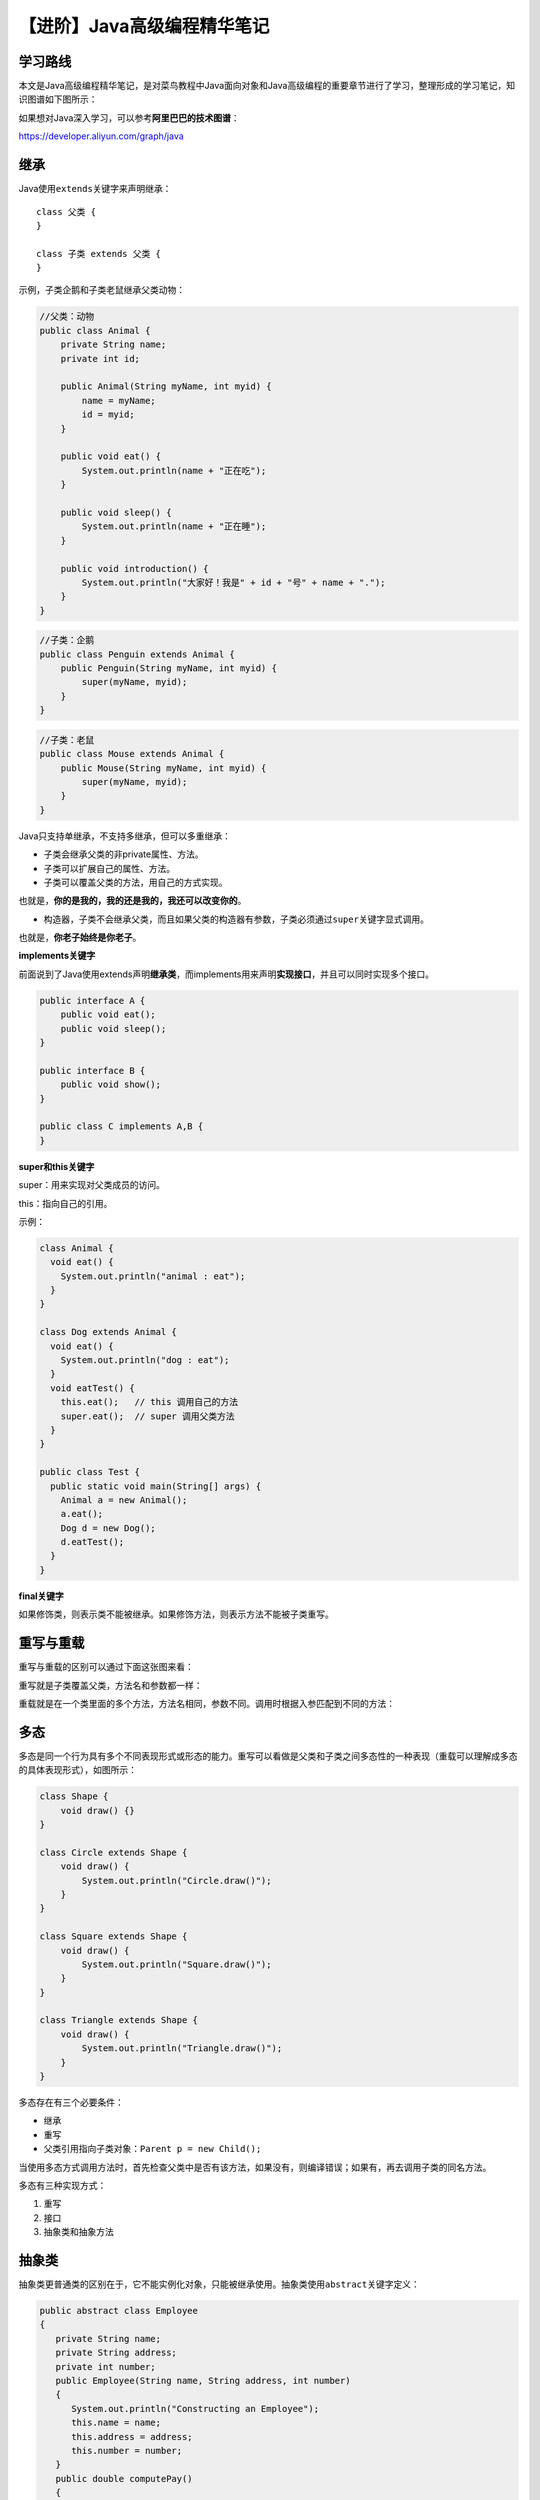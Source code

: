 【进阶】Java高级编程精华笔记
============================

|image1|

学习路线
--------

本文是Java高级编程精华笔记，是对菜鸟教程中Java面向对象和Java高级编程的重要章节进行了学习，整理形成的学习笔记，知识图谱如下图所示：

|image2|

如果想对Java深入学习，可以参考\ **阿里巴巴的技术图谱**\ ：

https://developer.aliyun.com/graph/java

|image3|

继承
----

Java使用\ ``extends``\ 关键字来声明继承：

::

   class 父类 {
   }

   class 子类 extends 父类 {
   }

示例，子类企鹅和子类老鼠继承父类动物：

.. code:: java

   //父类：动物
   public class Animal {
       private String name;
       private int id;

       public Animal(String myName, int myid) {
           name = myName;
           id = myid;
       }

       public void eat() {
           System.out.println(name + "正在吃");
       }

       public void sleep() {
           System.out.println(name + "正在睡");
       }

       public void introduction() {
           System.out.println("大家好！我是" + id + "号" + name + ".");
       }
   }

.. code:: java

   //子类：企鹅
   public class Penguin extends Animal { 
       public Penguin(String myName, int myid) { 
           super(myName, myid); 
       } 
   }

.. code:: java

   //子类：老鼠
   public class Mouse extends Animal { 
       public Mouse(String myName, int myid) { 
           super(myName, myid); 
       } 
   }

Java只支持单继承，不支持多继承，但可以多重继承：

|image4|

-  子类会继承父类的非private属性、方法。

-  子类可以扩展自己的属性、方法。

-  子类可以覆盖父类的方法，用自己的方式实现。

也就是，\ **你的是我的，我的还是我的，我还可以改变你的**\ 。

-  构造器，子类不会继承父类，而且如果父类的构造器有参数，子类必须通过\ ``super``\ 关键字显式调用。

也就是，\ **你老子始终是你老子**\ 。

**implements关键字**

前面说到了Java使用extends声明\ **继承类**\ ，而implements用来声明\ **实现接口**\ ，并且可以同时实现多个接口。

.. code:: java

   public interface A {
       public void eat();
       public void sleep();
   }

   public interface B {
       public void show();
   }

   public class C implements A,B {
   }

**super和this关键字**

super：用来实现对父类成员的访问。

this：指向自己的引用。

示例：

.. code:: java

   class Animal {
     void eat() {
       System.out.println("animal : eat");
     }
   }

   class Dog extends Animal {
     void eat() {
       System.out.println("dog : eat");
     }
     void eatTest() {
       this.eat();   // this 调用自己的方法
       super.eat();  // super 调用父类方法
     }
   }

   public class Test {
     public static void main(String[] args) {
       Animal a = new Animal();
       a.eat();
       Dog d = new Dog();
       d.eatTest();
     }
   }

**final关键字**

如果修饰类，则表示类不能被继承。如果修饰方法，则表示方法不能被子类重写。

重写与重载
----------

重写与重载的区别可以通过下面这张图来看：

|image5|

重写就是子类覆盖父类，方法名和参数都一样：

|image6|

重载就是在一个类里面的多个方法，方法名相同，参数不同。调用时根据入参匹配到不同的方法：

|image7|

多态
----

多态是同一个行为具有多个不同表现形式或形态的能力。重写可以看做是父类和子类之间多态性的一种表现（重载可以理解成多态的具体表现形式），如图所示：

|image8|

.. code:: java

   class Shape {
       void draw() {}
   }

   class Circle extends Shape {
       void draw() {
           System.out.println("Circle.draw()");
       }
   }

   class Square extends Shape {
       void draw() {
           System.out.println("Square.draw()");
       }
   }

   class Triangle extends Shape {
       void draw() {
           System.out.println("Triangle.draw()");
       }
   }

多态存在有三个必要条件：

-  继承

-  重写

-  父类引用指向子类对象：\ ``Parent p = new Child();``

当使用多态方式调用方法时，首先检查父类中是否有该方法，如果没有，则编译错误；如果有，再去调用子类的同名方法。

多态有三种实现方式：

1. 重写

2. 接口

3. 抽象类和抽象方法

抽象类
------

抽象类更普通类的区别在于，它不能实例化对象，只能被继承使用。抽象类使用\ ``abstract``\ 关键字定义：

.. code:: java

   public abstract class Employee
   {
      private String name;
      private String address;
      private int number;
      public Employee(String name, String address, int number)
      {
         System.out.println("Constructing an Employee");
         this.name = name;
         this.address = address;
         this.number = number;
      }
      public double computePay()
      {
        System.out.println("Inside Employee computePay");
        return 0.0;
      }
      public void mailCheck()
      {
         System.out.println("Mailing a check to " + this.name
          + " " + this.address);
      }
      public String toString()
      {
         return name + " " + address + " " + number;
      }
      public String getName()
      {
         return name;
      }
      public String getAddress()
      {
         return address;
      }
      public void setAddress(String newAddress)
      {
         address = newAddress;
      }
      public int getNumber()
      {
        return number;
      }
   }

**抽象方法**

抽象类里面既可以定义普通方法，也可以定义抽象方法：

.. code:: java

   public abstract class Employee
   {
      private String name;
      private String address;
      private int number;

      public abstract double computePay();
   }

抽象方法也是通过\ ``abstract``\ 关键字定义，只有方法名，没有方法体（方法名后面是分号而不是花括号），具体实现由它的子类确定。

抽象方法最终必须被重写了才能在实例化对象中使用。如果一个类继承了带有抽象方法的抽象类，那么这个类要么也是抽象类，要么就必须重写抽象方法。

接口
----

**接口不是类**\ ，它们属于不同的概念。接口通过\ ``interface``\ 关键字来定义：

.. code:: java

   public interface Animal {
      public void eat();
      public void travel();
   }

-  接口和接口中的方法是隐式抽象的，不必使用\ ``abstract``\ 关键字。

-  接口中的方法都是\ ``public``\ 。

类使用\ ``implements``\ 关键字实现接口：

.. code:: java

   public class MammalInt implements Animal{

      public void eat(){
         System.out.println("Mammal eats");
      }

      public void travel(){
         System.out.println("Mammal travels");
      } 

      public int noOfLegs(){
         return 0;
      }

      public static void main(String args[]){
         MammalInt m = new MammalInt();
         m.eat();
         m.travel();
      }
   }

类必须实现接口里面的所有方法，否则会编译失败。只有抽象类才可以不实现接口的方法。

一个接口能继承另一个接口，接口的继承也是使用\ ``extends``\ 关键字：

.. code:: java

   // 文件名: Sports.java
   public interface Sports
   {
      public void setHomeTeam(String name);
      public void setVisitingTeam(String name);
   }

   // 文件名: Football.java
   public interface Football extends Sports
   {
      public void homeTeamScored(int points);
      public void visitingTeamScored(int points);
      public void endOfQuarter(int quarter);
   }

   // 文件名: Hockey.java
   public interface Hockey extends Sports
   {
      public void homeGoalScored();
      public void visitingGoalScored();
      public void endOfPeriod(int period);
      public void overtimePeriod(int ot);
   }

并且接口支持多继承：

.. code:: java

   public interface Hockey extends Sports, Event

实现了子接口的类，需要同时实现所有父接口中的方法。

接口里面也可以没有方法：

.. code:: java

   package java.util;
   public interface EventListener
   {} 

它的主要目的是：

1. 建立一个公共的父接口。

2. 让实现它的类属于一个特定的类型。

枚举
----

**枚举是一种特殊的类**\ ，一般用来表示一组常量。枚举使用\ ``enum``\ 关键字来定义，常量使用逗号\ ``,``\ 分隔：

.. code:: java

   enum Color
   {
       RED, GREEN, BLUE;
   }
    
   public class Test
   {
       // 执行输出结果
       public static void main(String[] args)
       {
           Color c1 = Color.RED;
           System.out.println(c1);
       }
   }

枚举也可以声明在内部类中：

.. code:: java

   public class Test
   {
       enum Color
       {
           RED, GREEN, BLUE;
       }
    
       // 执行输出结果
       public static void main(String[] args)
       {
           Color c1 = Color.RED;
           System.out.println(c1);
       }
   }

枚举可以使用for语句遍历：

.. code:: java

   enum Color
   {
       RED, GREEN, BLUE;
   }
   public class MyClass {
     public static void main(String[] args) {
       for (Color myVar : Color.values()) {
         System.out.println(myVar);
       }
     }
   }

也可以用在switch语句中：

.. code:: java

   enum Color
   {
       RED, GREEN, BLUE;
   }
   public class MyClass {
     public static void main(String[] args) {
       Color myVar = Color.BLUE;

       switch(myVar) {
         case RED:
           System.out.println("红色");
           break;
         case GREEN:
            System.out.println("绿色");
           break;
         case BLUE:
           System.out.println("蓝色");
           break;
       }
     }
   }

enum定义的枚举默认继承了\ ``java.lang.Enum``\ 类，具有3个方法：

-  ``values()``\ ，返回枚举中所有常量。

-  ``ordinal()``\ ，返回常量的索引。

-  ``valueOf()``\ ，返回指定字符串值的常量。

.. code:: java

   enum Color
   {
       RED, GREEN, BLUE;
   }
    
   public class Test
   {
       public static void main(String[] args)
       {
           // 调用 values()
           Color[] arr = Color.values();
    
           // 迭代枚举
           for (Color col : arr)
           {
               // 查看索引
               System.out.println(col + " at index " + col.ordinal());
           }
    
           // 使用 valueOf() 返回枚举常量，不存在的会报错 IllegalArgumentException
           System.out.println(Color.valueOf("RED"));
       }
   }

枚举跟普通类一样可以定义变量、方法和构造函数：

.. code:: java

   enum Color
   {
       RED, GREEN, BLUE;
    
       // 构造函数
       private Color()
       {
           System.out.println("Constructor called for : " + this.toString());
       }
    
       public void colorInfo()
       {
           System.out.println("Universal Color");
       }
   }
    
   public class Test
   {    
       // 输出
       public static void main(String[] args)
       {
           Color c1 = Color.RED;
           System.out.println(c1);
           c1.colorInfo();
       }
   }

输出：

::

   Constructor called for : RED
   Constructor called for : GREEN
   Constructor called for : BLUE
   RED
   Universal Color

包
--

包可以理解为类的目录，使用\ ``package``\ 关键字定义：

.. code:: java

   package com.runoob;
   public class Runoob {
         
   }

一个公司一般使用它互联网域名的倒序形式来作为它的包名，比如runoob.com，所有的包名都以com.runoob开头。

**同一个包中的类可以直接访问，而访问不同的包需要先import。**

.. code:: java

   //导入包下所有类
   import payroll.*;
   //导入包下某个类
   import payroll.Employee;

集合
----

|image9|

集合（Collections）和数组（Arrays）的区别：

-  长度区别：数组固定；集合可变。
-  内容区别：数组既可以是基本类型，也可以是引用类型；集合只能是引用类型。
-  存储类型：数组只能存储一种类型；集合可以存储不同类型（但一般也只存储一种类型）

..

   集合中只能使用基本类型的包装类：

   |image10|

集合主要包括两种类型的容器：Collection和Map，Collection是元素集合，Map是键值对。

集合有3个层次：

|image11|

接口代表集合的抽象数据类型，我们重点关注实现类和算法，尤其是4种常用实现类：ArrayList、LinkedList、HashSet、HashMap。

ArrayList
---------

ArrayList相当于可以动态修改的数组。它继承了AbstractList，并实现了List接口：

|image12|

**定义**

.. code:: java

   import java.util.ArrayList; // 引入 ArrayList 类

   ArrayList<E> objectName = new ArrayList<>();　 // 初始化

**添加元素**

使用add()方法：

.. code:: java

   import java.util.ArrayList;

   public class RunoobTest {
       public static void main(String[] args) {
           ArrayList<String> sites = new ArrayList<String>();
           sites.add("Google");
           sites.add("Runoob");
           sites.add("Taobao");
           sites.add("Weibo");
           System.out.println(sites);
       }
   }

**访问元素**

使用get()方法：

.. code:: java

   import java.util.ArrayList;

   public class RunoobTest {
       public static void main(String[] args) {
           ArrayList<String> sites = new ArrayList<String>();
           sites.add("Google");
           sites.add("Runoob");
           sites.add("Taobao");
           sites.add("Weibo");
           System.out.println(sites.get(1));  // 访问第二个元素
       }
   }

**修改元素**

使用set()方法：

.. code:: java

   import java.util.ArrayList;

   public class RunoobTest {
       public static void main(String[] args) {
           ArrayList<String> sites = new ArrayList<String>();
           sites.add("Google");
           sites.add("Runoob");
           sites.add("Taobao");
           sites.add("Weibo");
           sites.set(2, "Wiki"); // 第一个参数为索引位置，第二个为要修改的值
           System.out.println(sites);
       }
   }

**删除元素**

使用remove()方法：

.. code:: java

   import java.util.ArrayList;

   public class RunoobTest {
       public static void main(String[] args) {
           ArrayList<String> sites = new ArrayList<String>();
           sites.add("Google");
           sites.add("Runoob");
           sites.add("Taobao");
           sites.add("Weibo");
           sites.remove(3); // 删除第四个元素
           System.out.println(sites);
       }
   }

**计算大小**

使用size()方法：

.. code:: java

   import java.util.ArrayList;

   public class RunoobTest {
       public static void main(String[] args) {
           ArrayList<String> sites = new ArrayList<String>();
           sites.add("Google");
           sites.add("Runoob");
           sites.add("Taobao");
           sites.add("Weibo");
           System.out.println(sites.size());
       }
   }

**迭代遍历**

for循环：

.. code:: java

   import java.util.ArrayList;

   public class RunoobTest {
       public static void main(String[] args) {
           ArrayList<String> sites = new ArrayList<String>();
           sites.add("Google");
           sites.add("Runoob");
           sites.add("Taobao");
           sites.add("Weibo");
           for (int i = 0; i < sites.size(); i++) {
               System.out.println(sites.get(i));
           }
       }
   }

for-each语句：

.. code:: java

   import java.util.ArrayList;

   public class RunoobTest {
       public static void main(String[] args) {
           ArrayList<String> sites = new ArrayList<String>();
           sites.add("Google");
           sites.add("Runoob");
           sites.add("Taobao");
           sites.add("Weibo");
           for (String i : sites) {
               System.out.println(i);
           }
       }
   }

**排序**

使用Collections.sort()方法：

.. code:: java

   import java.util.ArrayList;
   import java.util.Collections;  // 引入 Collections 类

   public class RunoobTest {
       public static void main(String[] args) {
           ArrayList<String> sites = new ArrayList<String>();
           sites.add("Taobao");
           sites.add("Wiki");
           sites.add("Runoob");
           sites.add("Weibo");
           sites.add("Google");
           Collections.sort(sites);  // 字母排序
           for (String i : sites) {
               System.out.println(i);
           }
       }
   }

LinkedList
----------

LinkedList是链表，分为单向链表和双向链表。

单向链表包含2个值，①当前节点的值，②下一个节点的链接：

|image13|

双向链表包含3个值，①当前节点的值，②向前的节点链接，③向后的节点链接：

|image14|

与ArrayList相比，LinkedList的增加和删除的效率更高，而修改和查找的效率更低。

   快速记忆法：

   增删：LinkedList

   改查：ArrayList

LinkedList继承了AbstractSequentialList，实现了很多接口：

|image15|

**定义**

.. code:: java

   // 引入 LinkedList 类
   import java.util.LinkedList; 

   LinkedList<E> list = new LinkedList<E>();   // 普通创建方法
   或者
   LinkedList<E> list = new LinkedList(Collection<? extends E> c); // 使用集合创建链表

**添加元素**

.. code:: java

   import java.util.LinkedList;

   public class RunoobTest {
       public static void main(String[] args) {
           LinkedList<String> sites = new LinkedList<String>();
           sites.add("Google");
           sites.add("Runoob");
           sites.add("Taobao");
           sites.add("Weibo");
           System.out.println(sites);
       }
   }

**在列表开头添加元素**

使用addFirst()方法：

.. code:: java

   // 引入 LinkedList 类
   import java.util.LinkedList;

   public class RunoobTest {
       public static void main(String[] args) {
           LinkedList<String> sites = new LinkedList<String>();
           sites.add("Google");
           sites.add("Runoob");
           sites.add("Taobao");
           // 使用 addFirst() 在头部添加元素
           sites.addFirst("Wiki");
           System.out.println(sites);
       }
   }

**在列表结尾添加元素**

使用addLast()方法：

.. code:: java

   // 引入 LinkedList 类
   import java.util.LinkedList;

   public class RunoobTest {
       public static void main(String[] args) {
           LinkedList<String> sites = new LinkedList<String>();
           sites.add("Google");
           sites.add("Runoob");
           sites.add("Taobao");
           // 使用 addLast() 在尾部添加元素
           sites.addLast("Wiki");
           System.out.println(sites);
       }
   }

**在列表开头移除元素**

使用removeFirst()方法：

.. code:: java

   // 引入 LinkedList 类
   import java.util.LinkedList;

   public class RunoobTest {
       public static void main(String[] args) {
           LinkedList<String> sites = new LinkedList<String>();
           sites.add("Google");
           sites.add("Runoob");
           sites.add("Taobao");
           sites.add("Weibo");
           // 使用 removeFirst() 移除头部元素
           sites.removeFirst();
           System.out.println(sites);
       }
   }

**在列表结果移除元素**

使用removeLast()方法：

.. code:: java

   // 引入 LinkedList 类
   import java.util.LinkedList;

   public class RunoobTest {
       public static void main(String[] args) {
           LinkedList<String> sites = new LinkedList<String>();
           sites.add("Google");
           sites.add("Runoob");
           sites.add("Taobao");
           sites.add("Weibo");
           // 使用 removeLast() 移除尾部元素
           sites.removeLast();
           System.out.println(sites);
       }
   }

**获取列表开头的元素**

使用getFirst()方法：

.. code:: java

   // 引入 LinkedList 类
   import java.util.LinkedList;

   public class RunoobTest {
       public static void main(String[] args) {
           LinkedList<String> sites = new LinkedList<String>();
           sites.add("Google");
           sites.add("Runoob");
           sites.add("Taobao");
           sites.add("Weibo");
           // 使用 getFirst() 获取头部元素
           System.out.println(sites.getFirst());
       }
   }

**获取列表结尾的元素**

使用getLast()方法：

.. code:: java

   // 引入 LinkedList 类
   import java.util.LinkedList;

   public class RunoobTest {
       public static void main(String[] args) {
           LinkedList<String> sites = new LinkedList<String>();
           sites.add("Google");
           sites.add("Runoob");
           sites.add("Taobao");
           sites.add("Weibo");
           // 使用 getLast() 获取尾部元素
           System.out.println(sites.getLast());
       }
   }

**迭代元素**

可以使用for循环：

.. code:: java

   // 引入 LinkedList 类
   import java.util.LinkedList;

   public class RunoobTest {
       public static void main(String[] args) {
           LinkedList<String> sites = new LinkedList<String>();
           sites.add("Google");
           sites.add("Runoob");
           sites.add("Taobao");
           sites.add("Weibo");
           for (int size = sites.size(), i = 0; i < size; i++) {
               System.out.println(sites.get(i));
           }
       }
   }

也可以使用for-each语句：

.. code:: java

   // 引入 LinkedList 类
   import java.util.LinkedList;

   public class RunoobTest {
       public static void main(String[] args) {
           LinkedList<String> sites = new LinkedList<String>();
           sites.add("Google");
           sites.add("Runoob");
           sites.add("Taobao");
           sites.add("Weibo");
           for (String i : sites) {
               System.out.println(i);
           }
       }
   }

HashMap
-------

HashMap叫做哈希表，相当于键值对(key-value)的字典。它继承于AbstractMap，实现了Map、Cloneable、java.io.Serializable接口：

|image16|

**定义**

.. code:: java

   import java.util.HashMap; // 引入 HashMap 类

   HashMap<Integer, String> Sites = new HashMap<>();

..

   HashMap中只能使用基本类型的包装类，因为HashMap也是集合一种，在集合中只能使用包装类。

**添加元素**

使用put()方法：

.. code:: java

   // 引入 HashMap 类      
   import java.util.HashMap;

   public class RunoobTest {
       public static void main(String[] args) {
           // 创建 HashMap 对象 Sites
           HashMap<Integer, String> Sites = new HashMap<Integer, String>();
           // 添加键值对
           Sites.put(1, "Google");
           Sites.put(2, "Runoob");
           Sites.put(3, "Taobao");
           Sites.put(4, "Zhihu");
           System.out.println(Sites);
       }
   }

**访问元素**

使用get()方法：

.. code:: java

   // 引入 HashMap 类      
   import java.util.HashMap;

   public class RunoobTest {
       public static void main(String[] args) {
           // 创建 HashMap 对象 Sites
           HashMap<Integer, String> Sites = new HashMap<Integer, String>();
           // 添加键值对
           Sites.put(1, "Google");
           Sites.put(2, "Runoob");
           Sites.put(3, "Taobao");
           Sites.put(4, "Zhihu");
           System.out.println(Sites.get(3));
       }
   }

**删除元素**

使用remove()方法：

.. code:: java

   // 引入 HashMap 类      
   import java.util.HashMap;

   public class RunoobTest {
       public static void main(String[] args) {
           // 创建 HashMap 对象 Sites
           HashMap<Integer, String> Sites = new HashMap<Integer, String>();
           // 添加键值对
           Sites.put(1, "Google");
           Sites.put(2, "Runoob");
           Sites.put(3, "Taobao");
           Sites.put(4, "Zhihu");
           Sites.remove(4);
           System.out.println(Sites);
       }
   }

**删除所有键值对**

使用clear()方法：

.. code:: java

   // 引入 HashMap 类      
   import java.util.HashMap;

   public class RunoobTest {
       public static void main(String[] args) {
           // 创建 HashMap 对象 Sites
           HashMap<Integer, String> Sites = new HashMap<Integer, String>();
           // 添加键值对
           Sites.put(1, "Google");
           Sites.put(2, "Runoob");
           Sites.put(3, "Taobao");
           Sites.put(4, "Zhihu");
           Sites.clear();
           System.out.println(Sites);
       }
   }

**计算大小**

使用size()方法：

.. code:: java

   // 引入 HashMap 类      
   import java.util.HashMap;

   public class RunoobTest {
       public static void main(String[] args) {
           // 创建 HashMap 对象 Sites
           HashMap<Integer, String> Sites = new HashMap<Integer, String>();
           // 添加键值对
           Sites.put(1, "Google");
           Sites.put(2, "Runoob");
           Sites.put(3, "Taobao");
           Sites.put(4, "Zhihu");
           System.out.println(Sites.size());
       }
   }

**迭代**

**推荐使用entrySet：**

.. code:: java

   Map<Integer, Integer> map = new HashMap<Integer, Integer>();
   for(Map.Entry<Integer, Integer> entry : map.entrySet()){
       System.out.println("key = " + entry.getKey() + ", value = " + entry.getValue())
   }

也可以用其他方式：

.. code:: java

   // 引入 HashMap 类      
   import java.util.HashMap;

   public class RunoobTest {
       public static void main(String[] args) {
           // 创建 HashMap 对象 Sites
           HashMap<Integer, String> Sites = new HashMap<Integer, String>();
           // 添加键值对
           Sites.put(1, "Google");
           Sites.put(2, "Runoob");
           Sites.put(3, "Taobao");
           Sites.put(4, "Zhihu");
           // 输出 key 和 value
           for (Integer i : Sites.keySet()) {
               System.out.println("key: " + i + " value: " + Sites.get(i));
           }
           // 返回所有 value 值
           for(String value: Sites.values()) {
             // 输出每一个value
             System.out.print(value + ", ");
           }
       }
   }

HashSet
-------

HashSet是一个不允许有重复元素的集合。它实现了Set接口：

|image17|

**定义**

.. code:: java

   import java.util.HashSet; // 引入 HashSet 类

   HashSet<String> sites = new HashSet<String>();

**添加元素**

.. code:: java

   // 引入 HashSet 类      
   import java.util.HashSet;

   public class RunoobTest {
       public static void main(String[] args) {
       HashSet<String> sites = new HashSet<String>();
           sites.add("Google");
           sites.add("Runoob");
           sites.add("Taobao");
           sites.add("Zhihu");
           sites.add("Runoob");  // 重复的元素不会被添加
           System.out.println(sites);
       }
   }

**判断元素是否存在**

使用contains()方法：

.. code:: java

   // 引入 HashSet 类      
   import java.util.HashSet;

   public class RunoobTest {
       public static void main(String[] args) {
       HashSet<String> sites = new HashSet<String>();
           sites.add("Google");
           sites.add("Runoob");
           sites.add("Taobao");
           sites.add("Zhihu");
           sites.add("Runoob");  // 重复的元素不会被添加
           System.out.println(sites.contains("Taobao"));
       }
   }

**删除元素**

使用remove()方法：

.. code:: java

   // 引入 HashSet 类      
   import java.util.HashSet;

   public class RunoobTest {
       public static void main(String[] args) {
       HashSet<String> sites = new HashSet<String>();
           sites.add("Google");
           sites.add("Runoob");
           sites.add("Taobao");
           sites.add("Zhihu");
           sites.add("Runoob");     // 重复的元素不会被添加
           sites.remove("Taobao");  // 删除元素，删除成功返回 true，否则为 false
           System.out.println(sites);
       }
   }

**删除所有元素**

使用clear()方法：

.. code:: java

   // 引入 HashSet 类      
   import java.util.HashSet;

   public class RunoobTest {
       public static void main(String[] args) {
       HashSet<String> sites = new HashSet<String>();
           sites.add("Google");
           sites.add("Runoob");
           sites.add("Taobao");
           sites.add("Zhihu");
           sites.add("Runoob");     // 重复的元素不会被添加
           sites.clear();  
           System.out.println(sites);
       }
   }

**计算大小**

使用size()方法：

.. code:: java

   // 引入 HashSet 类      
   import java.util.HashSet;

   public class RunoobTest {
       public static void main(String[] args) {
       HashSet<String> sites = new HashSet<String>();
           sites.add("Google");
           sites.add("Runoob");
           sites.add("Taobao");
           sites.add("Zhihu");
           sites.add("Runoob");     // 重复的元素不会被添加
           System.out.println(sites.size());  
       }
   }

**迭代**

使用for-each语句：

.. code:: java

   // 引入 HashSet 类      
   import java.util.HashSet;

   public class RunoobTest {
       public static void main(String[] args) {
       HashSet<String> sites = new HashSet<String>();
           sites.add("Google");
           sites.add("Runoob");
           sites.add("Taobao");
           sites.add("Zhihu");
           sites.add("Runoob");     // 重复的元素不会被添加
           for (String i : sites) {
               System.out.println(i);
           }
       }
   }

Iterator
--------

Iterator是迭代器，可以用来迭代ArrayList等集合。迭代器主要有3个方法：

-  next()：返回下一个元素，并更新迭代器状态。
-  hasNext()：检查是否还有元素。
-  remove()：删除元素。

**获取集合的迭代器**

.. code:: java

   // 引入 ArrayList 和 Iterator 类
   import java.util.ArrayList;
   import java.util.Iterator;

   public class RunoobTest {
       public static void main(String[] args) {

           // 创建集合
           ArrayList<String> sites = new ArrayList<String>();
           sites.add("Google");
           sites.add("Runoob");
           sites.add("Taobao");
           sites.add("Zhihu");

           // 获取迭代器
           Iterator<String> it = sites.iterator();

           // 输出集合中的第一个元素
           System.out.println(it.next());
       }
   }

**迭代器遍历集合**

.. code:: java

   // 引入 ArrayList 和 Iterator 类
   import java.util.ArrayList;
   import java.util.Iterator;

   public class RunoobTest {
       public static void main(String[] args) {

           // 创建集合
           ArrayList<String> sites = new ArrayList<String>();
           sites.add("Google");
           sites.add("Runoob");
           sites.add("Taobao");
           sites.add("Zhihu");

           // 获取迭代器
           Iterator<String> it = sites.iterator();

           // 输出集合中的所有元素
           while(it.hasNext()) {
               System.out.println(it.next());
           }
       }
   }

**删除元素**

.. code:: java

   // 引入 ArrayList 和 Iterator 类
   import java.util.ArrayList;
   import java.util.Iterator;

   public class RunoobTest {
       public static void main(String[] args) {
           ArrayList<Integer> numbers = new ArrayList<Integer>();
           numbers.add(12);
           numbers.add(8);
           numbers.add(2);
           numbers.add(23);
           Iterator<Integer> it = numbers.iterator();
           while(it.hasNext()) {
               Integer i = it.next();
               if(i < 10) {  
                   it.remove();  // 删除小于 10 的元素
               }
           }
           System.out.println(numbers);
       }
   }

泛型
----

泛型可以理解为通用类型，不是具体某个类型，而是泛指某些类型。

Java中的泛型标记符如下所示：

-  **E** - Element (在集合中使用，因为集合中存放的是元素)
-  **T** - Type（Java 类）
-  **K** - Key（键）
-  **V** - Value（值）
-  **N** - Number（数值类型）
-  **？** - 表示不确定的 java 类型

示例：

.. code:: java

   public class GenericMethodTest {
       // 泛型方法 printArray                         
       public static <E> void printArray(E[] inputArray) {
           // 输出数组元素            
           for (E element : inputArray) {
               System.out.printf("%s ", element);
           }
           System.out.println();
       }

       public static void main(String args[]) {
           // 创建不同类型数组： Integer, Double 和 Character
           Integer[] intArray = {1, 2, 3, 4, 5};
           Double[] doubleArray = {1.1, 2.2, 3.3, 4.4};
           Character[] charArray = {'H', 'E', 'L', 'L', 'O'};

           System.out.println("整型数组元素为:");
           printArray(intArray); // 传递一个整型数组

           System.out.println("\n双精度型数组元素为:");
           printArray(doubleArray); // 传递一个双精度型数组

           System.out.println("\n字符型数组元素为:");
           printArray(charArray); // 传递一个字符型数组
       }
   }

其中\ ``<E>``\ 放在方法前表明这是一个泛型方法。可以通过\ ``extends``\ 限制类型的范围：

.. code:: java

   public class MaximumTest
   {
      // 比较三个值并返回最大值
      //java.lang.Comparable是个接口，包含一个compareTo()方法
      public static <T extends Comparable<T>> T maximum(T x, T y, T z)
      {                     
         T max = x; // 假设x是初始最大值
         if ( y.compareTo( max ) > 0 ){
            max = y; //y 更大
         }
         if ( z.compareTo( max ) > 0 ){
            max = z; // 现在 z 更大           
         }
         return max; // 返回最大对象
      }
      public static void main( String args[] )
      {
         System.out.printf( "%d, %d 和 %d 中最大的数为 %d\n\n",
                      3, 4, 5, maximum( 3, 4, 5 ) );
    
         System.out.printf( "%.1f, %.1f 和 %.1f 中最大的数为 %.1f\n\n",
                      6.6, 8.8, 7.7, maximum( 6.6, 8.8, 7.7 ) );
    
         System.out.printf( "%s, %s 和 %s 中最大的数为 %s\n","pear",
            "apple", "orange", maximum( "pear", "apple", "orange" ) );
      }
   }

除了\ **泛型**\ 、\ **泛型方法**\ ，还可以定义\ **泛型类**\ ：

.. code:: java

   public class Box<T> {
      
     private T t;
    
     public void add(T t) {
       this.t = t;
     }
    
     public T get() {
       return t;
     }
    
     public static void main(String[] args) {
       Box<Integer> integerBox = new Box<Integer>();
       Box<String> stringBox = new Box<String>();
    
       integerBox.add(new Integer(10));
       stringBox.add(new String("菜鸟教程"));
    
       System.out.printf("整型值为 :%d\n\n", integerBox.get());
       System.out.printf("字符串为 :%s\n", stringBox.get());
     }
   }

``?``\ 是类型通配符，比如\ ``List<?>``\ 在逻辑上是\ ``List<String>``\ 、\ ``List<Integer>``\ 等的父类：

.. code:: java

   import java.util.*;
    
   public class GenericTest {
        
       public static void main(String[] args) {
           List<String> name = new ArrayList<String>();
           List<Integer> age = new ArrayList<Integer>();
           List<Number> number = new ArrayList<Number>();
           
           name.add("icon");
           age.add(18);
           number.add(314);
    
           getData(name);
           getData(age);
           getData(number);
          
      }
    
      public static void getData(List<?> data) {
         System.out.println("data :" + data.get(0));
      }
   }

``?``\ 也可以通过\ ``extends``\ 关键字来限定类型范围：

.. code:: java

   import java.util.*;
    
   public class GenericTest {
        
       public static void main(String[] args) {
           List<String> name = new ArrayList<String>();
           List<Integer> age = new ArrayList<Integer>();
           List<Number> number = new ArrayList<Number>();
           
           name.add("icon");
           age.add(18);
           number.add(314);
    
           //getUperNumber(name);//1
           getUperNumber(age);//2
           getUperNumber(number);//3
          
      }
    
      public static void getData(List<?> data) {
         System.out.println("data :" + data.get(0));
      }
      
       //只接受Number及其子类
      public static void getUperNumber(List<? extends Number> data) {
             System.out.println("data :" + data.get(0));
          }
   }

``List<? extends Number``\ 表示只接受Number及其子类（指定上限）。此外还能通过\ ``List<? super Number>``\ 来表示只能接受Number及其父类（指定下限）。

   参考资料：

   Java面向对象 https://www.runoob.com/java/java-inheritance.html

   Java高级编程 https://www.runoob.com/java/java-data-structures.html

   Java集合超详解
   https://blog.csdn.net/feiyanaffection/article/details/81394745

.. |image1| image:: ../wanggang.png
.. |image2| image:: 001001-【进阶】Java高级编程精华笔记/image-20220305183636945.png
.. |image3| image:: 001001-【进阶】Java高级编程精华笔记/image-20220305105441114.png
.. |image4| image:: 001001-【进阶】Java高级编程精华笔记/2022-02-25-09-11-33-image.png
.. |image5| image:: 001001-【进阶】Java高级编程精华笔记/2022-02-25-16-01-42-image.png
.. |image6| image:: 001001-【进阶】Java高级编程精华笔记/2022-02-25-16-14-07-image.png
.. |image7| image:: 001001-【进阶】Java高级编程精华笔记/2022-02-25-16-18-27-image.png
.. |image8| image:: 001001-【进阶】Java高级编程精华笔记/2022-02-25-17-19-40-image.png
.. |image9| image:: 001001-【进阶】Java高级编程精华笔记/image-20220302204429198.png
.. |image10| image:: 001001-【进阶】Java高级编程精华笔记/image-20220302223030017.png
.. |image11| image:: 001001-【进阶】Java高级编程精华笔记/image-20220302205633800.png
.. |image12| image:: 001001-【进阶】Java高级编程精华笔记/image-20220302222310263.png
.. |image13| image:: 001001-【进阶】Java高级编程精华笔记/image-20220304212004858.png
.. |image14| image:: 001001-【进阶】Java高级编程精华笔记/image-20220304212307259.png
.. |image15| image:: 001001-【进阶】Java高级编程精华笔记/image-20220304213144871.png
.. |image16| image:: 001001-【进阶】Java高级编程精华笔记/image-20220305110232863.png
.. |image17| image:: 001001-【进阶】Java高级编程精华笔记/image-20220305115223097.png
